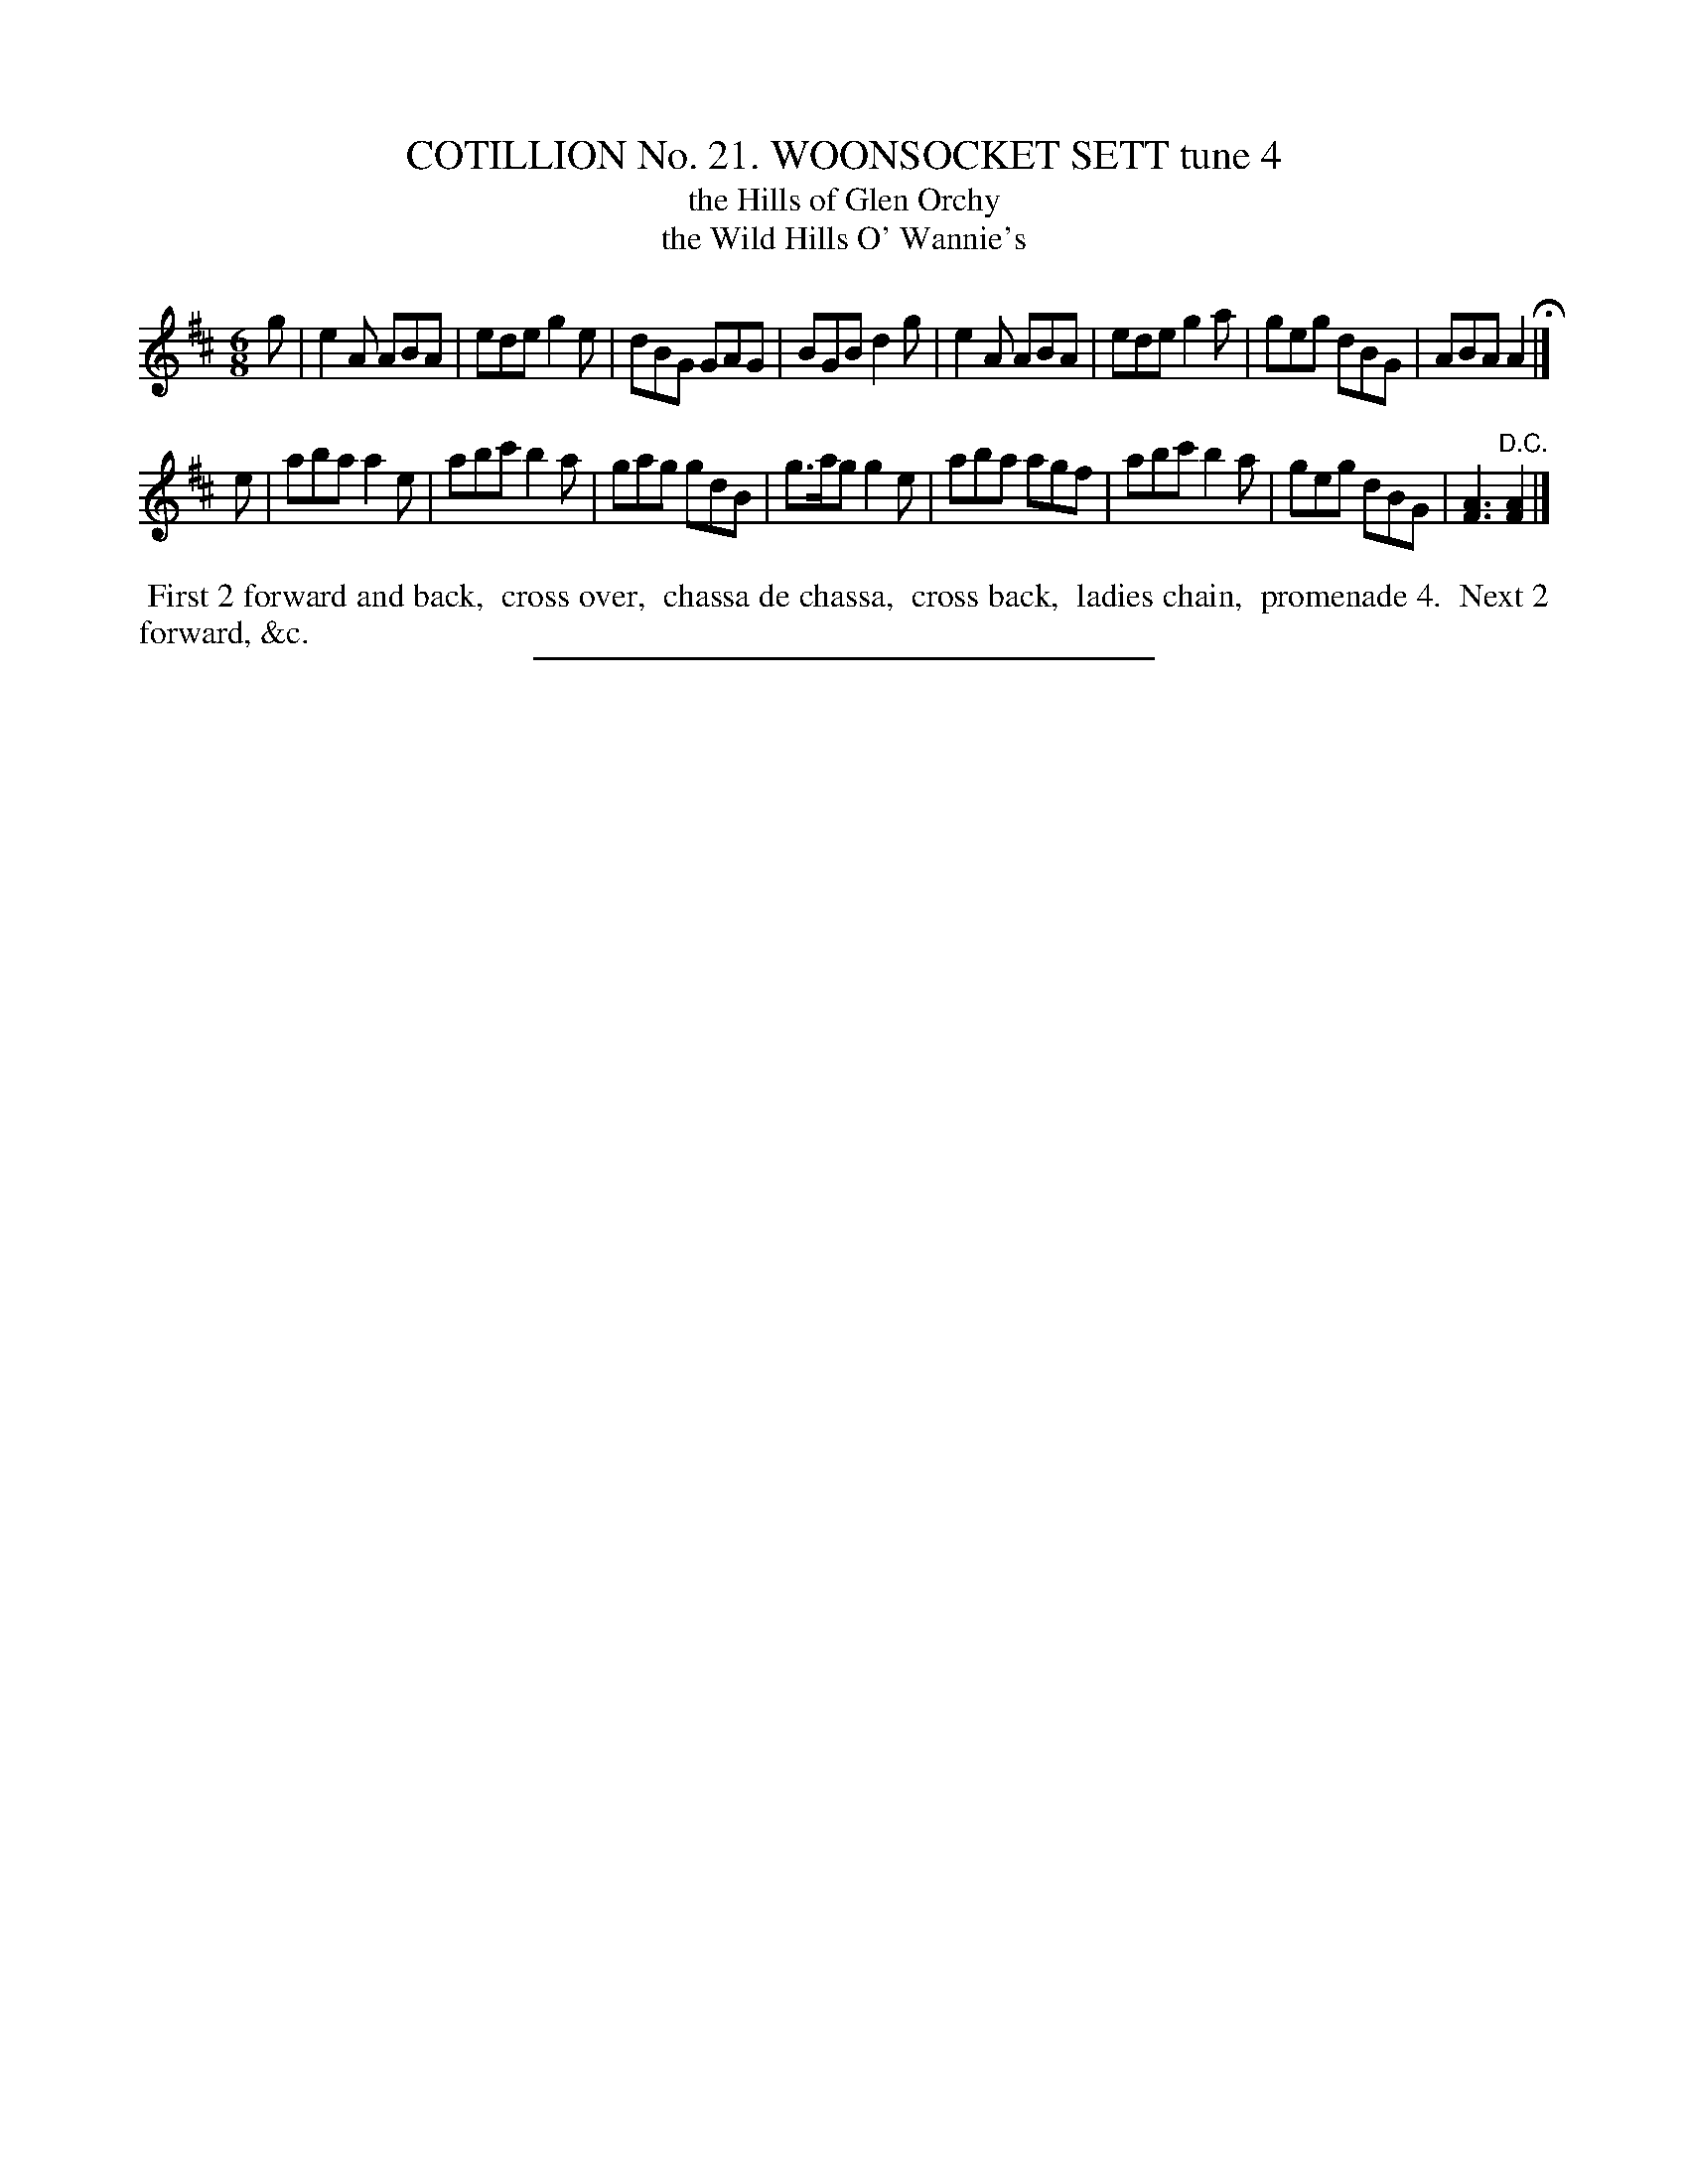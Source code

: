 X: 31244
T: COTILLION No. 21. WOONSOCKET SETT tune 4
T: the Hills of Glen Orchy
T: the Wild Hills O' Wannie's
%R: jig
B: Elias Howe "The Musician's Companion" Part 3 1844 p.124 #4
S: http://imslp.org/wiki/The_Musician's_Companion_(Howe,_Elias)
Z: 2015 John Chambers <jc:trillian.mit.edu>
M: 6/8
L: 1/8
K: Amix
% - - - - - - - - - - - - - - - - - - - - - - - - - - - - -
g |\
e2A ABA | ede g2e | dBG GAG | BGB d2g |\
e2A ABA | ede g2a | geg dBG | ABA A2 H|]
e |\
aba a2e | abc' b2a | gag gdB | g>ag g2e |\
aba agf | abc' b2a | geg dBG | [A3F3] "^D.C."[A2F2] |]
% - - - - - - - - - - Dance description - - - - - - - - - -
%%begintext align
%% First 2 forward and back,
%% cross over,
%% chassa de chassa,
%% cross back,
%% ladies chain,
%% promenade 4.
%% Next 2 forward, &c.
%%endtext
% - - - - - - - - - - - - - - - - - - - - - - - - - - - - -
%%sep 1 1 300
